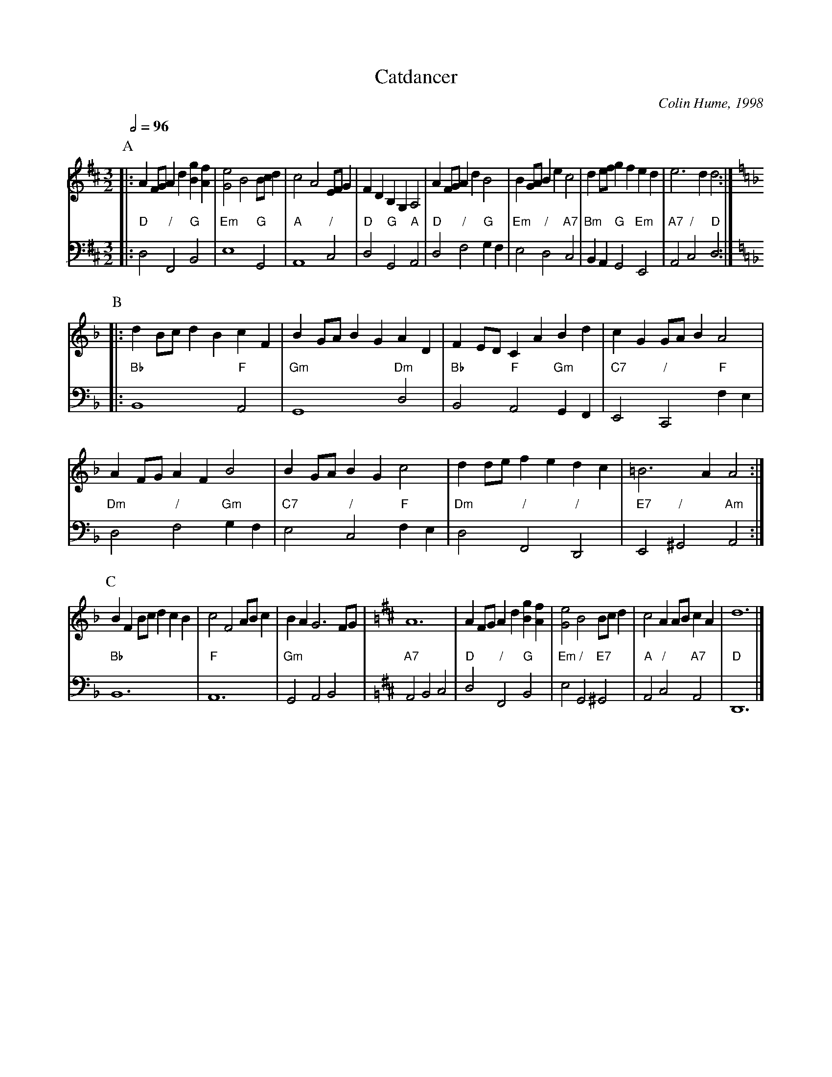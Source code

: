 X:109
T:Catdancer
C:Colin Hume, 1998
L:1/4
M:3/2
S:Colin Hume's website,  colinhume.com  - chords can also be printed below the stave.
%%MIDI gchord zczczc
%%MIDI beat 100 95 80
Q:1/2=96
H:For Helen Tuzio
K:D
P:A
V:1
%%MIDI program 71     Clarinet
|: AF/G/ Ad [Bg][Af] |[Ge]2 B2 B/c/d | c2 A2 E/F/G | FD B,G, A,2 |\
AF/G/ Ad B2 | BG/A/Be c2 | de/f/ gf ed | e3d d2 [K:F] :|
V:2 bass octave=-2
%%MIDI program 70     Bassoon
%%MIDI chordprog 46   Orchestral Harp
|: "D"d2 "/"F2 "G"B2 | "Em"e4 "G"G2 | "A"A4 "/"c2 | "D"d2 "G"G2 "A"A2 |\
"D"d2 "/"f2 "G"gf | "Em"e2 "/"d2 "A7"c2 | "Bm"BA "G"G2 "Em"E2 | "A7"A2 "/"c2 "D"d2 [K:F] :|
P:B
V:1
|: dB/c/ dB cF | BG/A/ BG AD | FE/D/ CA Bd | cG G/A/B A2 |
AF/G/ AF B2 | BG/A/ BG c2 | dd/e/ fe dc | =B3A A2 :|
V:2
|: "Bb"B4 "F"A2 | "Gm"G4 "Dm"d2 | "Bb"B2 "F"A2 "Gm"GF | "C7"E2 "/"C2 "F"fe |
"Dm"d2 "/"f2 "Gm"gf | "C7"e2 "/"c2 "F"fe | "Dm"d2 "/"F2 "/"D2 | "E7"E2 "/"^G2 "Am"A2 :|
P:C
V:1
BF B/c/d cB | c2 F2 A/B/c | BA G3F/G/[K:D] | A6 |\
AF/G/ Ad [Bg][Af] |[Ge]2 B2 B/c/d | c2 AA/B/ cA | d6 |]
V:2
"Bb"B6 | "F"A6 | "Gm"G2 A2 B2 [K:D] | "A7"A2 B2 c2 |\
"D"d2 "/"F2 "G"B2 | "Em"e2 "/"G2 "E7"^G2 | "A"A2 "/"c2 "A7"A2 | "D"D6 |]

